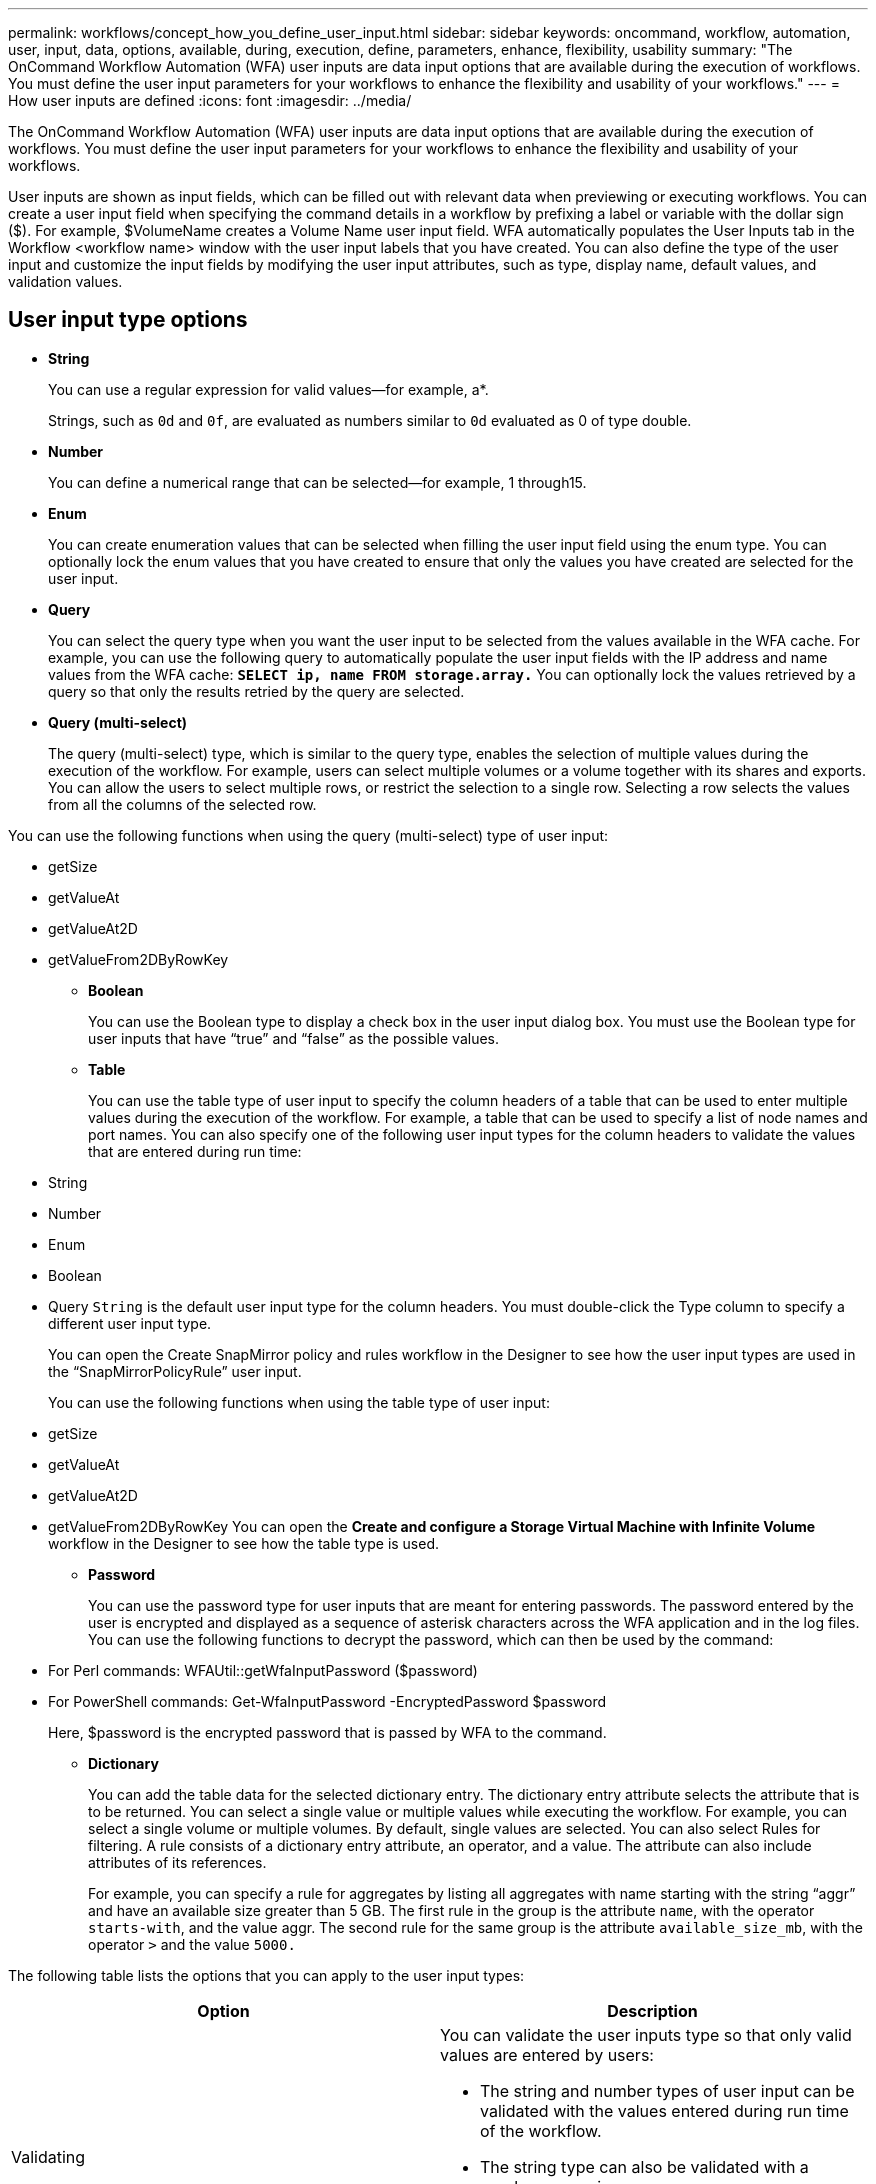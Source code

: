 ---
permalink: workflows/concept_how_you_define_user_input.html
sidebar: sidebar
keywords: oncommand, workflow, automation, user, input, data, options, available, during, execution, define, parameters, enhance, flexibility, usability
summary: "The OnCommand Workflow Automation (WFA) user inputs are data input options that are available during the execution of workflows. You must define the user input parameters for your workflows to enhance the flexibility and usability of your workflows."
---
= How user inputs are defined
:icons: font
:imagesdir: ../media/

[.lead]
The OnCommand Workflow Automation (WFA) user inputs are data input options that are available during the execution of workflows. You must define the user input parameters for your workflows to enhance the flexibility and usability of your workflows.

User inputs are shown as input fields, which can be filled out with relevant data when previewing or executing workflows. You can create a user input field when specifying the command details in a workflow by prefixing a label or variable with the dollar sign ($). For example, $VolumeName creates a Volume Name user input field. WFA automatically populates the User Inputs tab in the Workflow <workflow name> window with the user input labels that you have created. You can also define the type of the user input and customize the input fields by modifying the user input attributes, such as type, display name, default values, and validation values.

== User input type options

* *String*
+
You can use a regular expression for valid values--for example, a*.
+
Strings, such as `0d` and `0f`, are evaluated as numbers similar to `0d` evaluated as 0 of type double.

* *Number*
+
You can define a numerical range that can be selected--for example, 1 through15.

* *Enum*
+
You can create enumeration values that can be selected when filling the user input field using the enum type. You can optionally lock the enum values that you have created to ensure that only the values you have created are selected for the user input.

* *Query*
+
You can select the query type when you want the user input to be selected from the values available in the WFA cache. For example, you can use the following query to automatically populate the user input fields with the IP address and name values from the WFA cache: *`SELECT ip, name FROM storage.array.`* You can optionally lock the values retrieved by a query so that only the results retried by the query are selected.

* *Query (multi-select)*
+
The query (multi-select) type, which is similar to the query type, enables the selection of multiple values during the execution of the workflow. For example, users can select multiple volumes or a volume together with its shares and exports. You can allow the users to select multiple rows, or restrict the selection to a single row. Selecting a row selects the values from all the columns of the selected row.

You can use the following functions when using the query (multi-select) type of user input:

 ** getSize
 ** getValueAt
 ** getValueAt2D
 ** getValueFrom2DByRowKey

* *Boolean*
+
You can use the Boolean type to display a check box in the user input dialog box. You must use the Boolean type for user inputs that have "`true`" and "`false`" as the possible values.

* *Table*
+
You can use the table type of user input to specify the column headers of a table that can be used to enter multiple values during the execution of the workflow. For example, a table that can be used to specify a list of node names and port names. You can also specify one of the following user input types for the column headers to validate the values that are entered during run time:

 ** String
 ** Number
 ** Enum
 ** Boolean
 ** Query
`String` is the default user input type for the column headers. You must double-click the Type column to specify a different user input type.

+
You can open the Create SnapMirror policy and rules workflow in the Designer to see how the user input types are used in the "`SnapMirrorPolicyRule`" user input.
+
You can use the following functions when using the table type of user input:

 ** getSize
 ** getValueAt
 ** getValueAt2D
 ** getValueFrom2DByRowKey
You can open the *Create and configure a Storage Virtual Machine with Infinite Volume* workflow in the Designer to see how the table type is used.

* *Password*
+
You can use the password type for user inputs that are meant for entering passwords. The password entered by the user is encrypted and displayed as a sequence of asterisk characters across the WFA application and in the log files. You can use the following functions to decrypt the password, which can then be used by the command:

 ** For Perl commands: WFAUtil::getWfaInputPassword ($password)
 ** For PowerShell commands: Get-WfaInputPassword -EncryptedPassword $password
+
Here, $password is the encrypted password that is passed by WFA to the command.

* *Dictionary*
+
You can add the table data for the selected dictionary entry. The dictionary entry attribute selects the attribute that is to be returned. You can select a single value or multiple values while executing the workflow. For example, you can select a single volume or multiple volumes. By default, single values are selected. You can also select Rules for filtering. A rule consists of a dictionary entry attribute, an operator, and a value. The attribute can also include attributes of its references.
+
For example, you can specify a rule for aggregates by listing all aggregates with name starting with the string "`aggr`" and have an available size greater than 5 GB. The first rule in the group is the attribute `name`, with the operator `starts-with`, and the value aggr. The second rule for the same group is the attribute `available_size_mb`, with the operator `>` and the value `5000.`

The following table lists the options that you can apply to the user input types:
[cols="2*",options="header"]
|===
| Option| Description
a|
Validating
a|
You can validate the user inputs type so that only valid values are entered by users:

* The string and number types of user input can be validated with the values entered during run time of the workflow.
* The string type can also be validated with a regular expression.
* The number type is a numeric floating-point field and can be validated using a specified numeric range.

a|
Locking values
a|
You can lock the values of the query and enum types to prevent the user from overwriting the drop-down values and to enable the selection of only the displayed values.
a|
Marking as mandatory
a|
You can mark user inputs as mandatory so that the users must enter certain user inputs in order to continue with the execution of the workflow.
a|
Grouping
a|
You can group related user inputs and provide a name for the user input group. The groups can be expanded and collapsed in the user input dialog box. You can select a group that should be expanded by default.
a|
Applying conditions
a|
With the conditional user input capability, you can set the value of a user input based on the value that is entered for another user input. For example, in a workflow that configures the NAS protocol, you can specify the required user input for protocol as NFS to enable the "`Read/Write host lists`" user input.

|===
